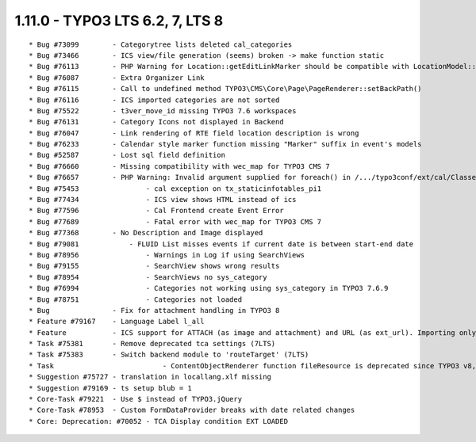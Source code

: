 1.11.0 - TYPO3 LTS 6.2, 7, LTS 8
--------------------------------

::

    * Bug #73099        - Categorytree lists deleted cal_categories
    * Bug #73466        - ICS view/file generation (seems) broken -> make function static
    * Bug #76113        - PHP Warning for Location::getEditLinkMarker should be compatible with LocationModel::getEditLinkMarker
    * Bug #76087        - Extra Organizer Link
    * Bug #76115        - Call to undefined method TYPO3\CMS\Core\Page\PageRenderer::setBackPath()
    * Bug #76116        - ICS imported categories are not sorted
    * Bug #75522        - t3ver_move_id missing TYPO3 7.6 workspaces
    * Bug #76131        - Category Icons not displayed in Backend
    * Bug #76047        - Link rendering of RTE field location description is wrong
    * Bug #76233        - Calendar style marker function missing "Marker" suffix in event's models
    * Bug #52587        - Lost sql field definition
    * Bug #76660        - Missing compatibility with wec_map for TYPO3 CMS 7
    * Bug #76657        - PHP Warning: Invalid argument supplied for foreach() in /.../typo3conf/ext/cal/Classes/Service/EventService.php line 255
    * Bug #75453		- cal exception on tx_staticinfotables_pi1
    * Bug #77434		- ICS view shows HTML instead of ics
    * Bug #77596		- Cal Frontend create Event Error
    * Bug #77689		- Fatal error with wec_map for TYPO3 CMS 7
    * Bug #77368        - No Description and Image displayed
    * Bug #79081	    - FLUID List misses events if current date is between start-end date
    * Bug #78956		- Warnings in Log if using SearchViews
    * Bug #79155		- SearchView shows wrong results
    * Bug #78954		- SearchViews no sys_category
    * Bug #76994		- Categories not working using sys_category in TYPO3 7.6.9
    * Bug #78751		- Categories not loaded
    * Bug               - Fix for attachment handling in TYPO3 8
    * Feature #79167    - Language Label l_all
    * Feature           - ICS support for ATTACH (as image and attachment) and URL (as ext_url). Importing only if the tstamp field has changed
    * Task #75381       - Remove deprecated tca settings (7LTS)
    * Task #75383       - Switch backend module to 'routeTarget' (7LTS)
    * Task			    - ContentObjectRenderer function fileResource is deprecated since TYPO3 v8, will be removed in TYPO3 v9, use Functions::getContent() directly
    * Suggestion #75727 - translation in locallang.xlf missing
    * Suggestion #79169 - ts setup blub = 1
    * Core-Task #79221 	- Use $ instead of TYPO3.jQuery
    * Core-Task #78953	- Custom FormDataProvider breaks with date related changes
    * Core: Deprecation: #70052 - TCA Display condition EXT LOADED
    
